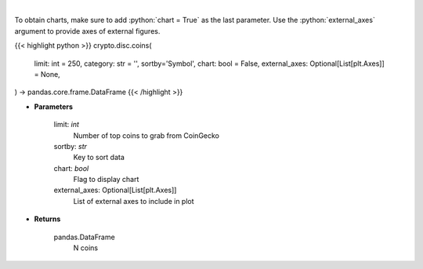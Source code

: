 .. role:: python(code)
    :language: python
    :class: highlight

|

.. raw:: html

    <h3>
    > Get N coins from CoinGecko [Source: CoinGecko]
    </h3>

To obtain charts, make sure to add :python:`chart = True` as the last parameter.
Use the :python:`external_axes` argument to provide axes of external figures.

{{< highlight python >}}
crypto.disc.coins(
    limit: int = 250,
    category: str = '', sortby='Symbol',
    chart: bool = False,
    external_axes: Optional[List[plt.Axes]] = None,
) -> pandas.core.frame.DataFrame
{{< /highlight >}}

* **Parameters**

    limit: *int*
        Number of top coins to grab from CoinGecko
    sortby: *str*
        Key to sort data
    chart: *bool*
       Flag to display chart
    external_axes: Optional[List[plt.Axes]]
        List of external axes to include in plot

* **Returns**

    pandas.DataFrame
        N coins
